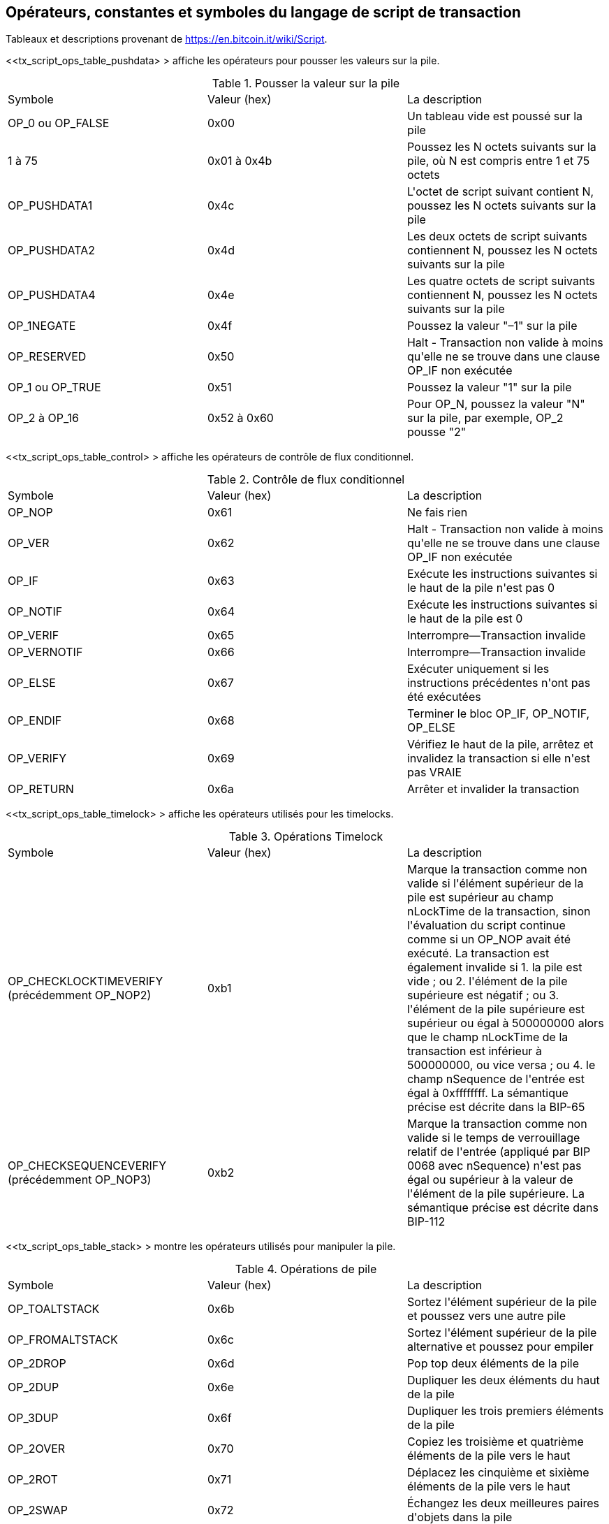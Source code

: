 [[tx_script_ops]]
[appendice]
== Opérateurs, constantes et symboles du langage de script de transaction

[REMARQUE]
====
Tableaux et descriptions provenant de https://en.bitcoin.it/wiki/Script[].
====

&lt;<tx_script_ops_table_pushdata> &gt; affiche les opérateurs pour pousser les valeurs sur la pile.(((&quot;transactions&quot;, &quot;scripts et langage de script&quot;, id=&quot;TRlang14&quot;)))(((&quot;scripting&quot;, &quot;Opérateurs de langage de script, constantes et symboles&quot;, id=&quot;SCRlang14&quot;)))

[[tx_script_ops_table_pushdata]]
.Pousser la valeur sur la pile
[options=&quot;en-tête&quot;]
|=======
| Symbole | Valeur (hex) | La description
| OP_0 ou OP_FALSE | 0x00 | Un tableau vide est poussé sur la pile
| 1 à 75 | 0x01 à 0x4b | Poussez les N octets suivants sur la pile, où N est compris entre 1 et 75 octets
| OP_PUSHDATA1 | 0x4c | L&#39;octet de script suivant contient N, poussez les N octets suivants sur la pile
| OP_PUSHDATA2 | 0x4d | Les deux octets de script suivants contiennent N, poussez les N octets suivants sur la pile
| OP_PUSHDATA4 | 0x4e | Les quatre octets de script suivants contiennent N, poussez les N octets suivants sur la pile
| OP_1NEGATE | 0x4f | Poussez la valeur &quot;–1&quot; sur la pile
| OP_RESERVED | 0x50 | Halt - Transaction non valide à moins qu&#39;elle ne se trouve dans une clause OP_IF non exécutée
| OP_1 ou OP_TRUE| 0x51 | Poussez la valeur &quot;1&quot; sur la pile
| OP_2 à OP_16 | 0x52 à 0x60 | Pour OP_N, poussez la valeur &quot;N&quot; sur la pile, par exemple, OP_2 pousse &quot;2&quot;
|=======

[role=&quot;pagebreak-before&quot;]
&lt;<tx_script_ops_table_control> &gt; affiche les opérateurs de contrôle de flux conditionnel.

[[tx_script_ops_table_control]]
.Contrôle de flux conditionnel
[options=&quot;en-tête&quot;]
|=======
| Symbole | Valeur (hex) | La description
| OP_NOP | 0x61 | Ne fais rien
| OP_VER | 0x62 | Halt - Transaction non valide à moins qu&#39;elle ne se trouve dans une clause OP_IF non exécutée
| OP_IF | 0x63 | Exécute les instructions suivantes si le haut de la pile n&#39;est pas 0
| OP_NOTIF | 0x64 | Exécute les instructions suivantes si le haut de la pile est 0
| OP_VERIF | 0x65 | Interrompre—Transaction invalide
| OP_VERNOTIF | 0x66 | Interrompre—Transaction invalide
| OP_ELSE | 0x67 | Exécuter uniquement si les instructions précédentes n&#39;ont pas été exécutées
| OP_ENDIF | 0x68 | Terminer le bloc OP_IF, OP_NOTIF, OP_ELSE
| OP_VERIFY | 0x69 | Vérifiez le haut de la pile, arrêtez et invalidez la transaction si elle n&#39;est pas VRAIE
| OP_RETURN | 0x6a | Arrêter et invalider la transaction
|=======

&lt;<tx_script_ops_table_timelock> &gt; affiche les opérateurs utilisés pour les timelocks.

[[tx_script_ops_table_timelock]]
.Opérations Timelock
[options=&quot;en-tête&quot;]
|=======
| Symbole | Valeur (hex) | La description
| OP_CHECKLOCKTIMEVERIFY (précédemment OP_NOP2) | 0xb1 | Marque la transaction comme non valide si l&#39;élément supérieur de la pile est supérieur au champ nLockTime de la transaction, sinon l&#39;évaluation du script continue comme si un OP_NOP avait été exécuté. La transaction est également invalide si 1. la pile est vide ; ou 2. l&#39;élément de la pile supérieure est négatif ; ou 3. l&#39;élément de la pile supérieure est supérieur ou égal à 500000000 alors que le champ nLockTime de la transaction est inférieur à 500000000, ou vice versa ; ou 4. le champ nSequence de l&#39;entrée est égal à 0xffffffff. La sémantique précise est décrite dans la BIP-65 
| OP_CHECKSEQUENCEVERIFY (précédemment OP_NOP3) | 0xb2 | Marque la transaction comme non valide si le temps de verrouillage relatif de l&#39;entrée (appliqué par BIP 0068 avec nSequence) n&#39;est pas égal ou supérieur à la valeur de l&#39;élément de la pile supérieure. La sémantique précise est décrite dans BIP-112|
|=======

&lt;<tx_script_ops_table_stack> &gt; montre les opérateurs utilisés pour manipuler la pile.

[[tx_script_ops_table_stack]]
.Opérations de pile
[options=&quot;en-tête&quot;]
|=======
| Symbole | Valeur (hex) | La description
| OP_TOALTSTACK | 0x6b | Sortez l&#39;élément supérieur de la pile et poussez vers une autre pile
| OP_FROMALTSTACK | 0x6c | Sortez l&#39;élément supérieur de la pile alternative et poussez pour empiler
| OP_2DROP | 0x6d | Pop top deux éléments de la pile
| OP_2DUP | 0x6e | Dupliquer les deux éléments du haut de la pile
| OP_3DUP | 0x6f | Dupliquer les trois premiers éléments de la pile
| OP_2OVER | 0x70 | Copiez les troisième et quatrième éléments de la pile vers le haut
| OP_2ROT | 0x71 | Déplacez les cinquième et sixième éléments de la pile vers le haut
| OP_2SWAP | 0x72 | Échangez les deux meilleures paires d&#39;objets dans la pile
| OP_IFDUP | 0x73 | Dupliquer l&#39;élément du haut de la pile s&#39;il n&#39;est pas 0
| OP_DEPTH | 0x74 | Comptez les éléments sur la pile et poussez le décompte résultant
| OP_DROP | 0x75 | Déposez l&#39;élément du haut de la pile
| OP_DUP | 0x76 | Dupliquer l&#39;élément supérieur de la pile
| OP_NIP | 0x77 | Déposez le deuxième élément de la pile
| OP_OVER | 0x78 | Copiez le deuxième élément de la pile et poussez-le vers le haut
| OP_PICK | 0x79 | Extraire la valeur N du haut, puis copier le Nième élément en haut de la pile
| OP_ROLL | 0x7a | Extraire la valeur N du haut, puis déplacer le Nième élément vers le haut de la pile
| OP_ROT | 0x7b | Faire pivoter les trois premiers éléments de la pile
| OP_SWAP | 0x7c | Échangez les deux premiers éléments de la pile
| OP_TUCK | 0x7d | Copiez l&#39;élément supérieur et insérez-le entre l&#39;élément supérieur et le deuxième élément
|=======

&lt;<tx_script_ops_table_splice> &gt; affiche les opérateurs de chaîne.

[[tx_script_ops_table_splice]]
.Opérations d&#39;épissure de chaînes
[options=&quot;en-tête&quot;]
|=======
| Symbole | Valeur (hex) | La description
| _OP_CAT_ | 0x7e | Désactivé (concatène les deux premiers éléments)
| _OP_SUBSTR_ | 0x7f | Désactivé (renvoie la sous-chaîne)
| _OP_LEFT_ | 0x80 | Désactivé (renvoie la sous-chaîne gauche)
| _OP_RIGHT_ | 0x81 | Désactivé (renvoie la sous-chaîne droite)
| OP_SIZE | 0x82 | Calculer la longueur de la chaîne de l&#39;élément supérieur et pousser le résultat 
|=======

&lt;<tx_script_ops_table_binmath> &gt; affiche les opérateurs logiques arithmétiques et booléens binaires.

[[tx_script_ops_table_binmath]]
.Arithmétique binaire et conditionnelles
[options=&quot;en-tête&quot;]
|=======
| Symbole | Valeur (hex) | La description
| _OP_INVERT_ | 0x83 | Désactivé (Inverser les bits de l&#39;élément supérieur)
| _OP_AND_ | 0x84 | Désactivé (booléen ET des deux premiers éléments)
| _OP_OU_ | 0x85 | Désactivé (OU booléen des deux éléments supérieurs)
| _OP_XOR_ | 0x86 | Désactivé (XOR booléen des deux principaux éléments)
| OP_EQUAL | 0x87 | Appuyez sur TRUE (1) si les deux premiers éléments sont exactement égaux, appuyez sur FALSE (0) sinon
| OP_EQUALVERIFY | 0x88 | Identique à OP_EQUAL, mais exécutez OP_VERIFY après pour arrêter si ce n&#39;est pas TRUE
| OP_RESERVED1 | 0x89 | Halt - Transaction non valide à moins qu&#39;elle ne se trouve dans une clause OP_IF non exécutée
| OP_RESERVED2 | 0x8a | Halt - Transaction non valide à moins qu&#39;elle ne se trouve dans une clause OP_IF non exécutée
|=======

[role=&quot;pagebreak-before&quot;]
&lt;<tx_script_ops_table_numbers> &gt; affiche les opérateurs numériques (arithmétiques).

[[tx_script_ops_table_numbers]]
.Opérateurs numériques
[options=&quot;en-tête&quot;]
|=======
| Symbole | Valeur (hex) | La description
| OP_1AJOUT | 0x8b | Ajouter 1 à l&#39;élément supérieur   
| OP_1SUB | 0x8c | Soustraire 1 de l&#39;élément supérieur
| _OP_2MUL_ | 0x8d | Désactivé (multiplier l&#39;élément supérieur par 2)
| _OP_2DIV_ | 0x8e | Désactivé (diviser l&#39;élément supérieur par 2)
| OP_NEGATE | 0x8f | Retournez le signe de l&#39;élément supérieur
| OP_ABS | 0x90 | Changer le signe de l&#39;élément supérieur en positif
| OP_NOT | 0x91 | Si l&#39;élément supérieur est 0 ou 1 booléen retournez-le, sinon retournez 0
| OP_0NOTEQUAL | 0x92 | Si l&#39;élément supérieur est 0, renvoie 0, sinon renvoie 1
| OP_ADD | 0x93 | Pop top deux éléments, ajoutez-les et poussez le résultat
| OP_SUB | 0x94 | Faites apparaître les deux premiers éléments, soustrayez le premier du second, poussez le résultat
| _OP_MUL_ | 0x95 | Désactivé (multiplier les deux premiers éléments)
| _OP_DIV_ | 0x96 | Désactivé (diviser le deuxième élément par le premier élément)
| _OP_MOD_ | 0x97 | Désactivé (le reste divise le deuxième élément par le premier élément)
| _OP_LSHIFT_ | 0x98 | Désactivé (décaler le deuxième élément vers la gauche du nombre de bits du premier élément)
| _OP_RSHIFT_ | 0x99 | Désactivé (décaler le deuxième élément vers la droite du nombre de bits du premier élément)
| OP_BOLAND | 0x9a | ET booléen des deux premiers éléments
| OP_BOOLOR | 0x9b | OU booléen des deux premiers éléments
| OP_NUMEQUAL | 0x9c | Renvoie TRUE si les deux premiers éléments sont des nombres égaux
| OP_NUMEQUALVERIFY | 0x9d | Identique à NUMEQUAL, puis OP_VERIFY pour arrêter si ce n&#39;est pas TRUE
| OP_NUMNOTEQUAL | 0x9e | Renvoie VRAI si les deux premiers éléments ne sont pas des nombres égaux
| OP_LESSTHAN | 0x9f | Renvoie VRAI si le deuxième élément est inférieur à l&#39;élément supérieur
| OP_GREATERTHAN | 0xa0 | Renvoie VRAI si le deuxième élément est supérieur à l&#39;élément supérieur
| OP_LESSTHANOREQUAL | 0xa1 | Renvoie VRAI si le deuxième élément est inférieur ou égal à l&#39;élément supérieur
| OP_GREATERTHANOREQUAL | 0xa2 | Renvoie VRAI si le deuxième élément est supérieur ou égal à l&#39;élément supérieur
| OP_MIN | 0xa3 | Renvoie le plus petit des deux premiers éléments 
| OP_MAX | 0xa4 | Renvoie le plus grand des deux premiers éléments
| OP_WITHIN | 0xa5 | Renvoie VRAI si le troisième élément est compris entre le deuxième élément (ou égal) et le premier élément
|=======

[role=&quot;pagebreak-before&quot;]
&lt;<tx_script_ops_table_crypto> &gt; affiche les opérateurs de fonction cryptographique.

[[tx_script_ops_table_crypto]]
.Opérations cryptographiques et de hachage
[options=&quot;en-tête&quot;]
|=======
| Symbole | Valeur (hex) | La description
| OP_RIPEMD160 | 0xa6 | Renvoyer le hachage RIPEMD160 de l&#39;élément supérieur
| OP_SHA1 | 0xa7 | Renvoie le hachage SHA1 de l&#39;élément supérieur
| OP_SHA256 | 0xa8 | Renvoie le hachage SHA256 de l&#39;élément supérieur
| OP_HASH160 | 0xa9 | Renvoie le hachage RIPEMD160(SHA256(x)) de l&#39;élément supérieur
| OP_HASH256 | 0xaa | Renvoie le hachage SHA256(SHA256(x)) de l&#39;élément supérieur
| OP_CODESEPARATOR | 0xab | Marquer le début des données vérifiées par signature
| OP_CHECKSIG | 0xac | Popez une clé publique et une signature et validez la signature pour les données hachées de la transaction, renvoyez TRUE si cela correspond
| OP_CHECKSIGNVERIFY | 0xad | Identique à CHECKSIG, puis OP_VERIFY pour arrêter si ce n&#39;est pas TRUE
| OP_CHECKMULTISIG | 0xae | Exécutez CHECKSIG pour chaque paire de signature et de clé publique fournie. Tous doivent correspondre. Un bogue dans la mise en œuvre affiche une valeur supplémentaire, préfixée par OP_0 comme solution de contournement
| OP_CHECKMULTISIGVERIFY | 0xaf | Identique à CHECKMULTISIG, puis OP_VERIFY pour arrêter si ce n&#39;est pas TRUE
|=======

&lt;<tx_script_ops_table_nop> &gt; affiche les symboles non opérateur.

[[tx_script_ops_table_nop]]
.Nonopérateurs
[options=&quot;en-tête&quot;]
|=======
| Symbole | Valeur (hex) | La description
| OP_NOP1 à OP_NOP10 | 0xb0 à 0xb9 | Ne fait rien, ignoré
|=======


&lt;<tx_script_ops_table_internal> &gt; affiche les codes opérateur réservés à l&#39;analyseur de script interne.(((&quot;&quot;, startref=&quot;TRlang14&quot;)))(((&quot;&quot;, startref=&quot;SCRlang14&quot;)))

[[tx_script_ops_table_internal]]
.Codes OP réservés à un usage interne par l&#39;analyseur
[options=&quot;en-tête&quot;]
|=======
| Symbole | Valeur (hex) | La description
| OP_SMALLDATA | 0xf9 | Représente un petit champ de données 
| OP_SMALLINTEGER | 0xfa | Représente un petit champ de données entier
| OP_PUBKEYS | 0xfb | Représente les champs de clé publique
| OP_PUBKEYHASH | 0xfd | Représente un champ de hachage de clé publique
| OP_PUBKEY | 0xfe | Représente un champ de clé publique
| OP_INVALIDOPCODE | 0xff | Représente tout code OP non attribué actuellement
|=======
